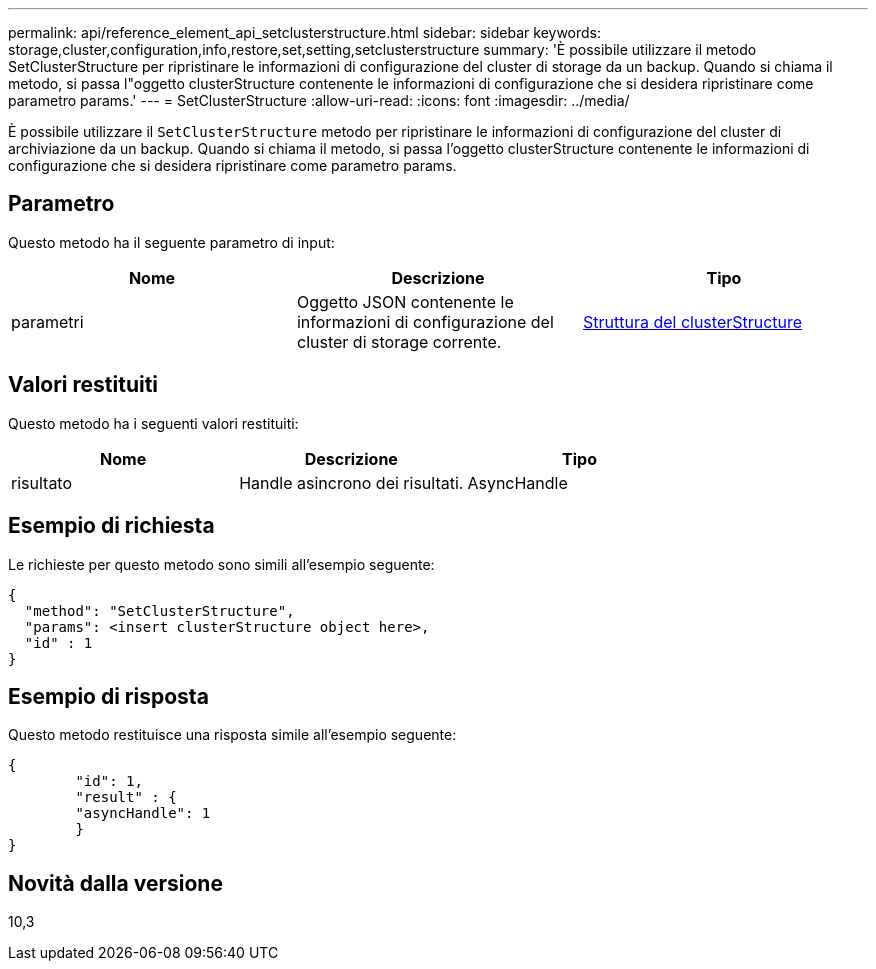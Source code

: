 ---
permalink: api/reference_element_api_setclusterstructure.html 
sidebar: sidebar 
keywords: storage,cluster,configuration,info,restore,set,setting,setclusterstructure 
summary: 'È possibile utilizzare il metodo SetClusterStructure per ripristinare le informazioni di configurazione del cluster di storage da un backup. Quando si chiama il metodo, si passa l"oggetto clusterStructure contenente le informazioni di configurazione che si desidera ripristinare come parametro params.' 
---
= SetClusterStructure
:allow-uri-read: 
:icons: font
:imagesdir: ../media/


[role="lead"]
È possibile utilizzare il `SetClusterStructure` metodo per ripristinare le informazioni di configurazione del cluster di archiviazione da un backup. Quando si chiama il metodo, si passa l'oggetto clusterStructure contenente le informazioni di configurazione che si desidera ripristinare come parametro params.



== Parametro

Questo metodo ha il seguente parametro di input:

|===
| Nome | Descrizione | Tipo 


 a| 
parametri
 a| 
Oggetto JSON contenente le informazioni di configurazione del cluster di storage corrente.
 a| 
xref:reference_element_api_clusterstructure.adoc[Struttura del clusterStructure]

|===


== Valori restituiti

Questo metodo ha i seguenti valori restituiti:

|===
| Nome | Descrizione | Tipo 


 a| 
risultato
 a| 
Handle asincrono dei risultati.
 a| 
AsyncHandle

|===


== Esempio di richiesta

Le richieste per questo metodo sono simili all'esempio seguente:

[listing]
----
{
  "method": "SetClusterStructure",
  "params": <insert clusterStructure object here>,
  "id" : 1
}
----


== Esempio di risposta

Questo metodo restituisce una risposta simile all'esempio seguente:

[listing]
----
{
	"id": 1,
	"result" : {
	"asyncHandle": 1
	}
}
----


== Novità dalla versione

10,3
